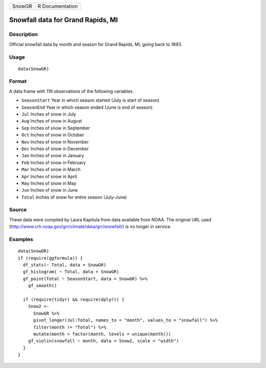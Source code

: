 ====== ===============
SnowGR R Documentation
====== ===============

Snowfall data for Grand Rapids, MI
----------------------------------

Description
~~~~~~~~~~~

Official snowfall data by month and season for Grand Rapids, MI, going
back to 1893.

Usage
~~~~~

::

   data(SnowGR)

Format
~~~~~~

A data frame with 119 observations of the following variables.

-  ``SeasonStart`` Year in which season started (July is start of
   season)

-  ``SeasonEnd`` Year in which season ended (June is end of season)

-  ``Jul`` Inches of snow in July

-  ``Aug`` Inches of snow in August

-  ``Sep`` Inches of snow in September

-  ``Oct`` Inches of snow in October

-  ``Nov`` Inches of snow in November

-  ``Dec`` Inches of snow in December

-  ``Jan`` Inches of snow in January

-  ``Feb`` Inches of snow in February

-  ``Mar`` Inches of snow in March

-  ``Apr`` Inches of snow in April

-  ``May`` Inches of snow in May

-  ``Jun`` Inches of snow in June

-  ``Total`` Inches of snow for entire season (July-June)

Source
~~~~~~

These data were compiled by Laura Kapitula from data available from
NOAA. The original URL used
(http://www.crh.noaa.gov/grr/climate/data/grr/snowfall/) is no longer in
service.

Examples
~~~~~~~~

::

   data(SnowGR)
   if (require(ggformula)) {
     df_stats(~ Total, data = SnowGR)
     gf_histogram( ~ Total, data = SnowGR)
     gf_point(Total ~ SeasonStart, data = SnowGR) %>%
       gf_smooth()
       
     if (require(tidyr) && require(dplyr)) {
       Snow2 <- 
         SnowGR %>%
         pivot_longer(Jul:Total, names_to = "month", values_to = "snowfall") %>%
         filter(month != "Total") %>%
         mutate(month = factor(month, levels = unique(month)))
       gf_violin(snowfall ~ month, data = Snow2, scale = "width")
     }
   }

